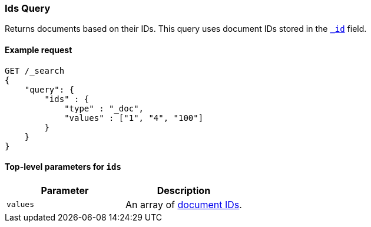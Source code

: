 [[query-dsl-ids-query]]
=== Ids Query
Returns documents based on their IDs. This query uses document IDs stored in
the <<mapping-id-field,`_id`>> field.

==== Example request

[source,js]
--------------------------------------------------
GET /_search
{
    "query": {
        "ids" : {
            "type" : "_doc",
            "values" : ["1", "4", "100"]
        }
    }
}    
--------------------------------------------------
// CONSOLE

==== Top-level parameters for `ids`

[cols="v,v",options="header"]
|======
|Parameter  |Description
|`values`   |An array of <<mapping-id-field, document IDs>>.
|======
